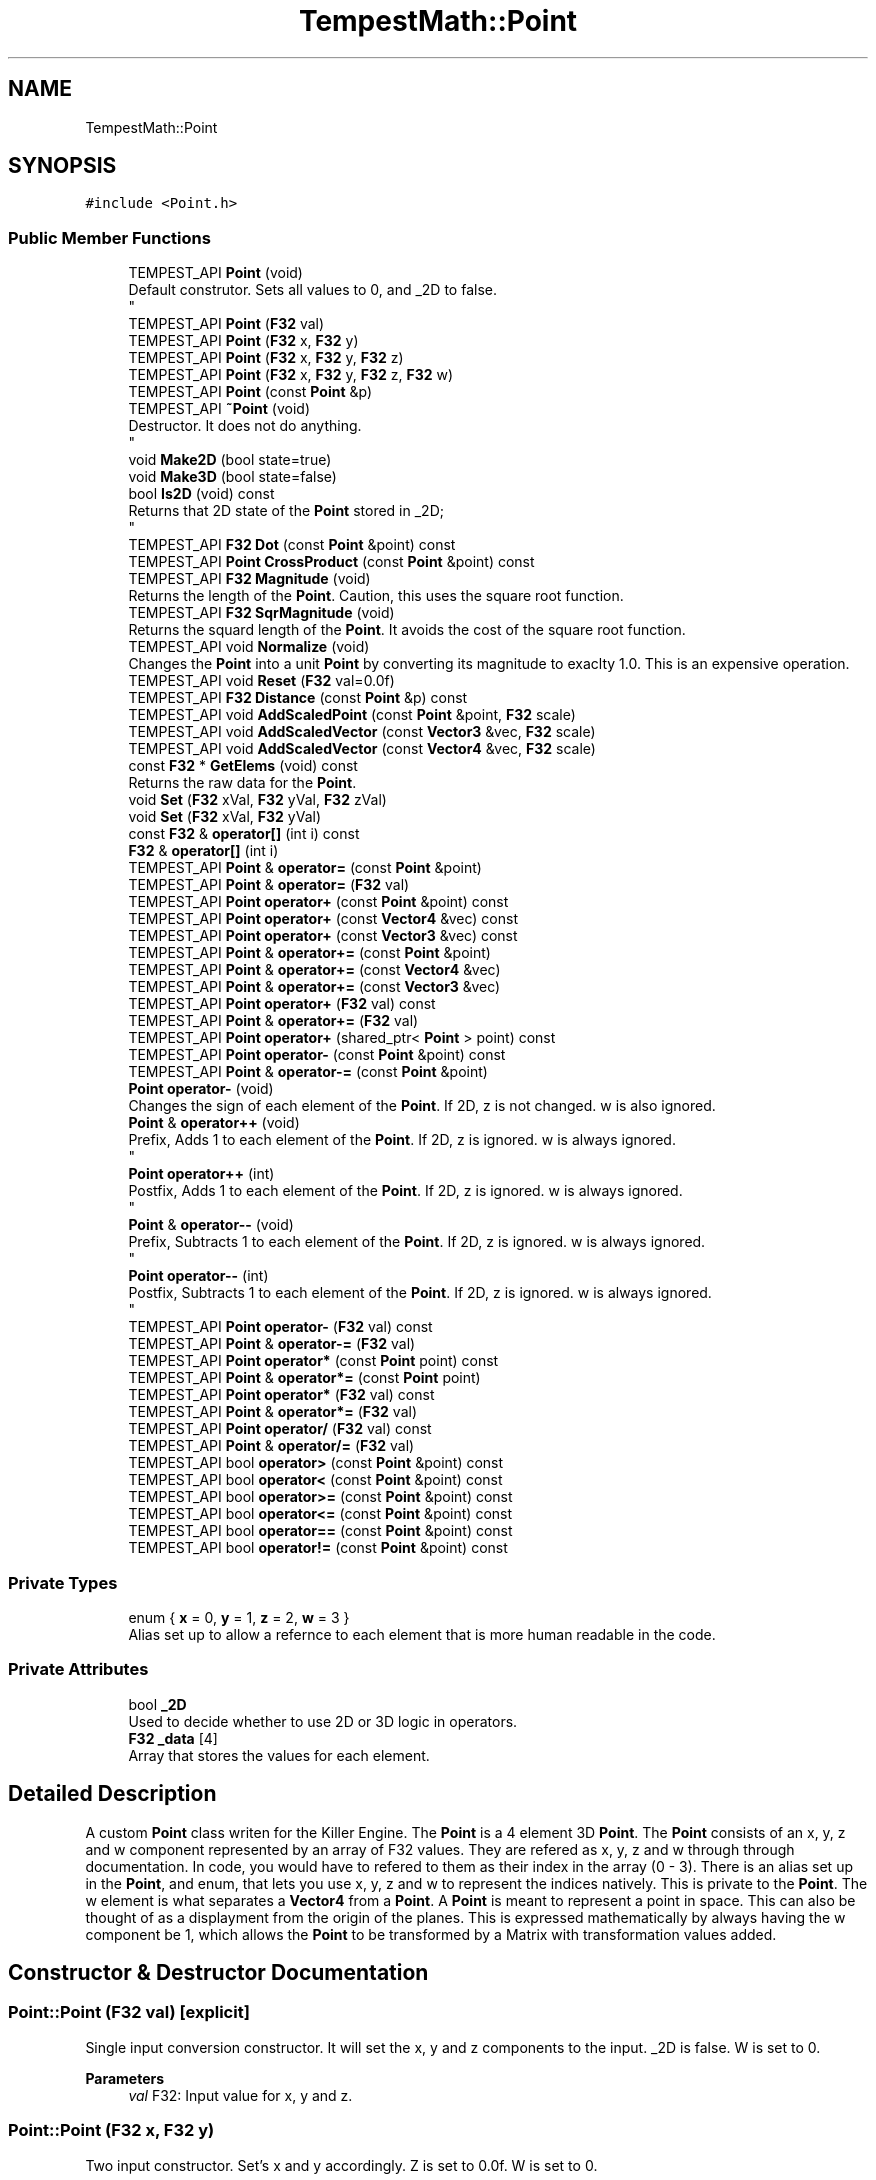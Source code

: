 .TH "TempestMath::Point" 3 "Mon Dec 9 2019" "Tempest" \" -*- nroff -*-
.ad l
.nh
.SH NAME
TempestMath::Point
.SH SYNOPSIS
.br
.PP
.PP
\fC#include <Point\&.h>\fP
.SS "Public Member Functions"

.in +1c
.ti -1c
.RI "TEMPEST_API \fBPoint\fP (void)"
.br
.RI "Default construtor\&. Sets all values to 0, and _2D to false\&. 
.br
 "
.ti -1c
.RI "TEMPEST_API \fBPoint\fP (\fBF32\fP val)"
.br
.ti -1c
.RI "TEMPEST_API \fBPoint\fP (\fBF32\fP x, \fBF32\fP y)"
.br
.ti -1c
.RI "TEMPEST_API \fBPoint\fP (\fBF32\fP x, \fBF32\fP y, \fBF32\fP z)"
.br
.ti -1c
.RI "TEMPEST_API \fBPoint\fP (\fBF32\fP x, \fBF32\fP y, \fBF32\fP z, \fBF32\fP w)"
.br
.ti -1c
.RI "TEMPEST_API \fBPoint\fP (const \fBPoint\fP &p)"
.br
.ti -1c
.RI "TEMPEST_API \fB~Point\fP (void)"
.br
.RI "Destructor\&. It does not do anything\&. 
.br
 "
.ti -1c
.RI "void \fBMake2D\fP (bool state=true)"
.br
.ti -1c
.RI "void \fBMake3D\fP (bool state=false)"
.br
.ti -1c
.RI "bool \fBIs2D\fP (void) const"
.br
.RI "Returns that 2D state of the \fBPoint\fP stored in _2D; 
.br
 "
.ti -1c
.RI "TEMPEST_API \fBF32\fP \fBDot\fP (const \fBPoint\fP &point) const"
.br
.ti -1c
.RI "TEMPEST_API \fBPoint\fP \fBCrossProduct\fP (const \fBPoint\fP &point) const"
.br
.ti -1c
.RI "TEMPEST_API \fBF32\fP \fBMagnitude\fP (void)"
.br
.RI "Returns the length of the \fBPoint\fP\&. Caution, this uses the square root function\&. "
.ti -1c
.RI "TEMPEST_API \fBF32\fP \fBSqrMagnitude\fP (void)"
.br
.RI "Returns the squard length of the \fBPoint\fP\&. It avoids the cost of the square root function\&. "
.ti -1c
.RI "TEMPEST_API void \fBNormalize\fP (void)"
.br
.RI "Changes the \fBPoint\fP into a unit \fBPoint\fP by converting its magnitude to exaclty 1\&.0\&. This is an expensive operation\&. "
.ti -1c
.RI "TEMPEST_API void \fBReset\fP (\fBF32\fP val=0\&.0f)"
.br
.ti -1c
.RI "TEMPEST_API \fBF32\fP \fBDistance\fP (const \fBPoint\fP &p) const"
.br
.ti -1c
.RI "TEMPEST_API void \fBAddScaledPoint\fP (const \fBPoint\fP &point, \fBF32\fP scale)"
.br
.ti -1c
.RI "TEMPEST_API void \fBAddScaledVector\fP (const \fBVector3\fP &vec, \fBF32\fP scale)"
.br
.ti -1c
.RI "TEMPEST_API void \fBAddScaledVector\fP (const \fBVector4\fP &vec, \fBF32\fP scale)"
.br
.ti -1c
.RI "const \fBF32\fP * \fBGetElems\fP (void) const"
.br
.RI "Returns the raw data for the \fBPoint\fP\&. "
.ti -1c
.RI "void \fBSet\fP (\fBF32\fP xVal, \fBF32\fP yVal, \fBF32\fP zVal)"
.br
.ti -1c
.RI "void \fBSet\fP (\fBF32\fP xVal, \fBF32\fP yVal)"
.br
.ti -1c
.RI "const \fBF32\fP & \fBoperator[]\fP (int i) const"
.br
.ti -1c
.RI "\fBF32\fP & \fBoperator[]\fP (int i)"
.br
.ti -1c
.RI "TEMPEST_API \fBPoint\fP & \fBoperator=\fP (const \fBPoint\fP &point)"
.br
.ti -1c
.RI "TEMPEST_API \fBPoint\fP & \fBoperator=\fP (\fBF32\fP val)"
.br
.ti -1c
.RI "TEMPEST_API \fBPoint\fP \fBoperator+\fP (const \fBPoint\fP &point) const"
.br
.ti -1c
.RI "TEMPEST_API \fBPoint\fP \fBoperator+\fP (const \fBVector4\fP &vec) const"
.br
.ti -1c
.RI "TEMPEST_API \fBPoint\fP \fBoperator+\fP (const \fBVector3\fP &vec) const"
.br
.ti -1c
.RI "TEMPEST_API \fBPoint\fP & \fBoperator+=\fP (const \fBPoint\fP &point)"
.br
.ti -1c
.RI "TEMPEST_API \fBPoint\fP & \fBoperator+=\fP (const \fBVector4\fP &vec)"
.br
.ti -1c
.RI "TEMPEST_API \fBPoint\fP & \fBoperator+=\fP (const \fBVector3\fP &vec)"
.br
.ti -1c
.RI "TEMPEST_API \fBPoint\fP \fBoperator+\fP (\fBF32\fP val) const"
.br
.ti -1c
.RI "TEMPEST_API \fBPoint\fP & \fBoperator+=\fP (\fBF32\fP val)"
.br
.ti -1c
.RI "TEMPEST_API \fBPoint\fP \fBoperator+\fP (shared_ptr< \fBPoint\fP > point) const"
.br
.ti -1c
.RI "TEMPEST_API \fBPoint\fP \fBoperator\-\fP (const \fBPoint\fP &point) const"
.br
.ti -1c
.RI "TEMPEST_API \fBPoint\fP & \fBoperator\-=\fP (const \fBPoint\fP &point)"
.br
.ti -1c
.RI "\fBPoint\fP \fBoperator\-\fP (void)"
.br
.RI "Changes the sign of each element of the \fBPoint\fP\&. If 2D, z is not changed\&. w is also ignored\&. "
.ti -1c
.RI "\fBPoint\fP & \fBoperator++\fP (void)"
.br
.RI "Prefix, Adds 1 to each element of the \fBPoint\fP\&. If 2D, z is ignored\&. w is always ignored\&. 
.br
 "
.ti -1c
.RI "\fBPoint\fP \fBoperator++\fP (int)"
.br
.RI "Postfix, Adds 1 to each element of the \fBPoint\fP\&. If 2D, z is ignored\&. w is always ignored\&. 
.br
 "
.ti -1c
.RI "\fBPoint\fP & \fBoperator\-\-\fP (void)"
.br
.RI "Prefix, Subtracts 1 to each element of the \fBPoint\fP\&. If 2D, z is ignored\&. w is always ignored\&. 
.br
 "
.ti -1c
.RI "\fBPoint\fP \fBoperator\-\-\fP (int)"
.br
.RI "Postfix, Subtracts 1 to each element of the \fBPoint\fP\&. If 2D, z is ignored\&. w is always ignored\&. 
.br
 "
.ti -1c
.RI "TEMPEST_API \fBPoint\fP \fBoperator\-\fP (\fBF32\fP val) const"
.br
.ti -1c
.RI "TEMPEST_API \fBPoint\fP & \fBoperator\-=\fP (\fBF32\fP val)"
.br
.ti -1c
.RI "TEMPEST_API \fBPoint\fP \fBoperator*\fP (const \fBPoint\fP point) const"
.br
.ti -1c
.RI "TEMPEST_API \fBPoint\fP & \fBoperator*=\fP (const \fBPoint\fP point)"
.br
.ti -1c
.RI "TEMPEST_API \fBPoint\fP \fBoperator*\fP (\fBF32\fP val) const"
.br
.ti -1c
.RI "TEMPEST_API \fBPoint\fP & \fBoperator*=\fP (\fBF32\fP val)"
.br
.ti -1c
.RI "TEMPEST_API \fBPoint\fP \fBoperator/\fP (\fBF32\fP val) const"
.br
.ti -1c
.RI "TEMPEST_API \fBPoint\fP & \fBoperator/=\fP (\fBF32\fP val)"
.br
.ti -1c
.RI "TEMPEST_API bool \fBoperator>\fP (const \fBPoint\fP &point) const"
.br
.ti -1c
.RI "TEMPEST_API bool \fBoperator<\fP (const \fBPoint\fP &point) const"
.br
.ti -1c
.RI "TEMPEST_API bool \fBoperator>=\fP (const \fBPoint\fP &point) const"
.br
.ti -1c
.RI "TEMPEST_API bool \fBoperator<=\fP (const \fBPoint\fP &point) const"
.br
.ti -1c
.RI "TEMPEST_API bool \fBoperator==\fP (const \fBPoint\fP &point) const"
.br
.ti -1c
.RI "TEMPEST_API bool \fBoperator!=\fP (const \fBPoint\fP &point) const"
.br
.in -1c
.SS "Private Types"

.in +1c
.ti -1c
.RI "enum { \fBx\fP = 0, \fBy\fP = 1, \fBz\fP = 2, \fBw\fP = 3 }"
.br
.RI "Alias set up to allow a refernce to each element that is more human readable in the code\&. "
.in -1c
.SS "Private Attributes"

.in +1c
.ti -1c
.RI "bool \fB_2D\fP"
.br
.RI "Used to decide whether to use 2D or 3D logic in operators\&. "
.ti -1c
.RI "\fBF32\fP \fB_data\fP [4]"
.br
.RI "Array that stores the values for each element\&. "
.in -1c
.SH "Detailed Description"
.PP 
A custom \fBPoint\fP class writen for the Killer Engine\&. The \fBPoint\fP is a 4 element 3D \fBPoint\fP\&. The \fBPoint\fP consists of an x, y, z and w component represented by an array of F32 values\&. They are refered as x, y, z and w through through documentation\&. In code, you would have to refered to them as their index in the array (0 - 3)\&. There is an alias set up in the \fBPoint\fP, and enum, that lets you use x, y, z and w to represent the indices natively\&. This is private to the \fBPoint\fP\&. The w element is what separates a \fBVector4\fP from a \fBPoint\fP\&. A \fBPoint\fP is meant to represent a point in space\&. This can also be thought of as a displayment from the origin of the planes\&. This is expressed mathematically by always having the w component be 1, which allows the \fBPoint\fP to be transformed by a Matrix with transformation values added\&. 
.br
 
.SH "Constructor & Destructor Documentation"
.PP 
.SS "Point::Point (\fBF32\fP val)\fC [explicit]\fP"
Single input conversion constructor\&. It will set the x, y and z components to the input\&. _2D is false\&. W is set to 0\&. 
.PP
\fBParameters\fP
.RS 4
\fIval\fP F32: Input value for x, y and z\&. 
.br
 
.RE
.PP

.SS "Point::Point (\fBF32\fP x, \fBF32\fP y)"
Two input constructor\&. Set's x and y accordingly\&. Z is set to 0\&.0f\&. W is set to 0\&. 
.PP
\fBParameters\fP
.RS 4
\fIx\fP is the value for x\&. 
.br
\fIy\fP is the value for y\&. 
.RE
.PP

.SS "Point::Point (\fBF32\fP x, \fBF32\fP y, \fBF32\fP z)"
Three input constructor\&. W is set to 0\&. 
.PP
\fBParameters\fP
.RS 4
\fIx\fP is the value for x\&. 
.br
\fIy\fP is the value for y\&. 
.br
\fIz\fP is the value for z\&. 
.RE
.PP

.SS "Point::Point (\fBF32\fP x, \fBF32\fP y, \fBF32\fP z, \fBF32\fP w)"
Four input constructor\&. W variable in this constructor\&. 
.PP
\fBParameters\fP
.RS 4
\fIx\fP is the value for x\&. 
.br
\fIy\fP is the value for y\&. 
.br
\fIz\fP is the value for z\&. 
.br
\fIw\fP is the value for w\&. 
.RE
.PP

.SS "Point::Point (const \fBPoint\fP & p)"
Copy Constructor\&. It explicitly copies all data into new \fBPoint\fP\&. 
.PP
\fBParameters\fP
.RS 4
\fIv\fP is the \fBPoint\fP to copy\&. 
.br
 
.RE
.PP

.SH "Member Function Documentation"
.PP 
.SS "void Point::AddScaledPoint (const \fBPoint\fP & point, \fBF32\fP scale)"
Adds a \fBPoint\fP scaled by a value to this \fBPoint\fP\&. 
.PP
\fBParameters\fP
.RS 4
\fIpoint\fP is the \fBPoint\fP that will be added to this one\&. 
.br
\fIscale\fP is the amount the added \fBPoint\fP will be scaled by\&. 
.RE
.PP

.SS "\fBPoint\fP Point::CrossProduct (const \fBPoint\fP & point) const"
Performs a Cross or \fBPoint\fP production in the order of this % other\&. 
.PP
\fBParameters\fP
.RS 4
\fIpoint\fP is the left hand argument in the operation\&. 
.br
 
.RE
.PP

.SS "\fBF32\fP Point::Distance (const \fBPoint\fP & p) const"
Gives the distance from this to another \fBPoint\fP\&. Creates a \fBPoint\fP and calls Mag\&. 
.PP
\fBParameters\fP
.RS 4
\fIother\fP is the \fBPoint\fP we are getting the distance to\&. 
.br
 
.RE
.PP

.SS "\fBF32\fP Point::Dot (const \fBPoint\fP & point) const"
Performs a Dot or Scalar product in the order of this * other\&. 
.PP
\fBParameters\fP
.RS 4
\fIpoint\fP is the left hand argument in the operation\&. 
.br
 
.RE
.PP

.SS "void TempestMath::Point::Make2D (bool state = \fCtrue\fP)\fC [inline]\fP"
Sets the \fBPoint\fP to act like a 2D \fBPoint\fP instead of a 3D \fBPoint\fP by setting _2D to true\&. This means that the z value wont be copied or used in operations\&. 
.br
 
.SS "void TempestMath::Point::Make3D (bool state = \fCfalse\fP)\fC [inline]\fP"
Sets the \fBPoint\fP to act like a 3D \fBPoint\fP instead of a 3D \fBPoint\fP by settings _2D to true\&. This means that the z value will be copied and used in operations\&. 
.br
 
.SS "bool Point::operator!= (const \fBPoint\fP & point) const"
False equality comparison\&. 2D is used as an early out\&. 2D is also checked before z is compared\&. Only true if all elements of this are not equal to all elements of other \fBPoint\fP\&. 
.PP
\fBParameters\fP
.RS 4
\fIpoint\fP is the \fBPoint\fP this \fBPoint\fP will be compared against\&. 
.br
 
.RE
.PP

.SS "\fBPoint\fP Point::operator* (const \fBPoint\fP point) const"
\fBPoint\fP multiplication\&. This is a componentwise multiplication, scaling one \fBPoint\fP by another\&. 2D check done before z is changed\&. 
.PP
\fBParameters\fP
.RS 4
\fIpoint\fP is the \fBPoint\fP multiplied by the new \fBPoint\fP\&. 
.RE
.PP

.SS "\fBPoint\fP Point::operator* (\fBF32\fP val) const"
Scalar multiplication\&. This is a componentwise multiplication, scaling the \fBPoint\fP by the scalar\&. 2D check done before z is changed\&. 
.PP
\fBParameters\fP
.RS 4
\fIval\fP is the scalar multiplied by the new \fBPoint\fP\&. 
.RE
.PP

.SS "\fBPoint\fP & Point::operator*= (const \fBPoint\fP point)"
\fBPoint\fP multiplication\&. This is a componentwise multiplication, scaling one \fBPoint\fP by another\&. 2D check done before z is changed\&. 
.PP
\fBParameters\fP
.RS 4
\fIpoint\fP is the \fBPoint\fP multiplied by this \fBPoint\fP\&. 
.RE
.PP

.SS "\fBPoint\fP & Point::operator*= (\fBF32\fP val)"
Scalar multiplication\&. This is a componentwise multiplication, scaling the \fBPoint\fP by the scalar\&. 2D check done before z is changed\&. 
.PP
\fBParameters\fP
.RS 4
\fIval\fP is the scalar multiplied by this \fBPoint\fP\&. 
.RE
.PP

.SS "\fBPoint\fP Point::operator+ (const \fBPoint\fP & point) const"
\fBPoint\fP addtion\&. This is done componentwise\&. 
.PP
\fBParameters\fP
.RS 4
\fIpoint\fP is the \fBPoint\fP to add into a new \fBPoint\fP\&. 
.RE
.PP

.SS "\fBPoint\fP Point::operator+ (const \fBVector3\fP & vec) const"
\fBPoint\fP addtion\&. This is done componentwise\&. 
.PP
\fBParameters\fP
.RS 4
\fIved\fP is added into a new \fBPoint\fP\&. 
.RE
.PP

.SS "\fBPoint\fP Point::operator+ (const \fBVector4\fP & vec) const"
\fBPoint\fP addtion\&. This is done componentwise\&. 
.PP
\fBParameters\fP
.RS 4
\fIvec\fP is added into a new \fBPoint\fP\&. 
.RE
.PP

.SS "\fBPoint\fP Point::operator+ (\fBF32\fP val) const"
Scalar addition\&. Each value is added into\&. 2D check done before z is changed\&. 
.PP
\fBParameters\fP
.RS 4
\fIval\fP is added into the elements of a new \fBPoint\fP\&. 
.RE
.PP

.SS "\fBPoint\fP Point::operator+ (shared_ptr< \fBPoint\fP > point) const"
Shared Pointer addition\&. A helper to allow arithmetic with shared_ptr<Point>\&. 
.PP
\fBParameters\fP
.RS 4
\fIpoint\fP is the shared_ptr<Point> that is added into each element of a new \fBPoint\fP\&. 
.RE
.PP

.SS "\fBPoint\fP & Point::operator+= (const \fBPoint\fP & point)"
\fBPoint\fP addition equal\&. This is done componentwise\&. 
.PP
\fBParameters\fP
.RS 4
\fIpoint\fP is the \fBPoint\fP to add into this \fBPoint\fP\&. 
.RE
.PP

.SS "\fBPoint\fP & Point::operator+= (const \fBVector3\fP & vec)"
\fBPoint\fP addition equal\&. This is done componentwise\&. 
.PP
\fBParameters\fP
.RS 4
\fIvec\fP is the \fBVector4\fP to add into this \fBPoint\fP\&. 
.RE
.PP

.SS "\fBPoint\fP & Point::operator+= (const \fBVector4\fP & vec)"
\fBPoint\fP addition equal\&. This is done componentwise\&. 
.PP
\fBParameters\fP
.RS 4
\fIvec\fP is the \fBVector4\fP to add into this \fBPoint\fP\&. 
.RE
.PP

.SS "\fBPoint\fP & Point::operator+= (\fBF32\fP val)"
Scalar addition\&. Each value is added into\&. 2D check done before z is changed\&. 
.PP
\fBParameters\fP
.RS 4
\fIval\fP is added into each element of this \fBPoint\fP\&. 
.RE
.PP

.SS "\fBPoint\fP Point::operator\- (const \fBPoint\fP & point) const"
\fBPoint\fP subtraction\&. This is done componentwise\&. 2D check done before z is changed\&. 
.PP
\fBParameters\fP
.RS 4
\fIpoint\fP is the \fBPoint\fP subtracted from the new \fBPoint\fP\&. 
.RE
.PP

.SS "\fBPoint\fP Point::operator\- (\fBF32\fP val) const"
Scalar subtraction\&. 2D check is done before z is changed\&. 
.PP
\fBParameters\fP
.RS 4
\fIval\fP is the scalar subtracted from the new \fBPoint\fP\&. 
.RE
.PP

.SS "\fBPoint\fP & Point::operator\-= (const \fBPoint\fP & point)"
\fBPoint\fP subtraction\&. This is done componenetwise\&. 2D check done before z is changed\&. 
.PP
\fBParameters\fP
.RS 4
\fIpoint\fP is the Pointed subtractd from this \fBPoint\fP\&. 
.RE
.PP

.SS "\fBPoint\fP & Point::operator\-= (\fBF32\fP val)"
Sclara subtraction\&. 2D check is done before z is changed\&. 
.PP
\fBParameters\fP
.RS 4
\fIval\fP is the scalar subtracted from each element of this \fBPoint\fP\&. 
.RE
.PP

.SS "\fBPoint\fP Point::operator/ (\fBF32\fP val) const"
Scalar division\&. This is done componentwise\&. 2D check done before z is changed\&. 
.PP
\fBParameters\fP
.RS 4
\fIval\fP is the scalar the new \fBPoint\fP is divided by\&. 
.RE
.PP

.SS "\fBPoint\fP & Point::operator/= (\fBF32\fP val)"
Scalar division\&. This is done componentwise\&. 2D check done before z is changed\&. 
.PP
\fBParameters\fP
.RS 4
\fIval\fP is the scalar this \fBPoint\fP is divided by\&. 
.RE
.PP

.SS "bool Point::operator< (const \fBPoint\fP & point) const"
Less than comparison\&. 2D is used as an early out\&. 2D is also checked before z is compared\&. Only true if all elements of this are less than all elements of the other \fBPoint\fP\&. 
.PP
\fBParameters\fP
.RS 4
\fIpoint\fP is the \fBPoint\fP this \fBPoint\fP will be compared against\&. 
.RE
.PP

.SS "bool Point::operator<= (const \fBPoint\fP & point) const"
Less than or equal to comparison\&. 2D is used as an early out\&. 2D is also checked before z is compared\&. Only true if all elements of this are less than or equal to all elements of the other \fBPoint\fP\&. 
.PP
\fBParameters\fP
.RS 4
\fIpoint\fP is the \fBPoint\fP this \fBPoint\fP will be compared against\&. 
.RE
.PP

.SS "\fBPoint\fP & Point::operator= (const \fBPoint\fP & point)"
Copy assignment from \fBPoint\fP\&. 
.PP
\fBParameters\fP
.RS 4
\fIpoint\fP is the \fBPoint\fP to copy into this \fBPoint\fP\&. 
.RE
.PP

.SS "\fBPoint\fP & Point::operator= (\fBF32\fP val)"
Copy assignment from scalar\&. 
.PP
\fBParameters\fP
.RS 4
\fIval\fP is the value all elements will be set to\&. w is not affect\&. 2D check is done before z is changed\&. 
.RE
.PP

.SS "bool Point::operator== (const \fBPoint\fP & point) const"
Equality comparison\&. 2D is used as an early out\&. 2D is also checked before z is compared\&. Only true if all elements of this are equal to all elements of other \fBPoint\fP\&. 
.PP
\fBParameters\fP
.RS 4
\fIpoint\fP is the \fBPoint\fP this \fBPoint\fP will be compared against\&. 
.br
 
.RE
.PP

.SS "bool Point::operator> (const \fBPoint\fP & point) const"
Greater than comparison\&. 2D is used as an early out\&. 2D is also checked before z is compared\&. Only true if all elements of this are greater than all elements of the other \fBPoint\fP\&. 
.PP
\fBParameters\fP
.RS 4
\fIpoint\fP is the \fBPoint\fP this \fBPoint\fP will be compared against\&. 
.RE
.PP

.SS "bool Point::operator>= (const \fBPoint\fP & point) const"
Greater than or equal to comparison\&. 2D is used as an early out\&. 2D is also checked before z is compared\&. Only true if all elements of this are greater than or equal to all elements of the other \fBPoint\fP\&. 
.PP
\fBParameters\fP
.RS 4
\fIpoint\fP is the \fBPoint\fP this \fBPoint\fP will be compared against\&. 
.RE
.PP

.SS "\fBF32\fP& TempestMath::Point::operator[] (int i)\fC [inline]\fP"
Allows you to index into the \fBPoint\fP to change the value\&. 
.PP
\fBParameters\fP
.RS 4
\fIi\fP is the index you wish to change\&. 0 = x, 1 = y, 2 = z, 3 = w\&. 
.RE
.PP

.SS "const \fBF32\fP& TempestMath::Point::operator[] (int i) const\fC [inline]\fP"
Allows you to index into the \fBPoint\fP to read the value\&. 
.PP
\fBParameters\fP
.RS 4
\fIi\fP is the index you wish to read\&. 0 = x, 1 = y, 2 = z, 3 = w\&. 
.RE
.PP

.SS "void Point::Reset (\fBF32\fP val = \fC0\&.0f\fP)"
Sets all values to input\&. Does not check for _2D before changing z\&. 
.PP
\fBParameters\fP
.RS 4
\fIval\fP is the value x, y and z will get\&. w is set to 1\&.0f\&. Default value is 0\&.0f\&. 
.RE
.PP

.SS "void TempestMath::Point::Set (\fBF32\fP xVal, \fBF32\fP yVal, \fBF32\fP zVal)\fC [inline]\fP"
A helper function to allow to quickly set x, y and z to different values\&. 
.PP
\fBParameters\fP
.RS 4
\fIxVal\fP is the value for x\&. 
.br
\fIyVal\fP is the vlaue for y\&. 
.br
\fIzVal\fP is the value for z\&. 
.br
 
.RE
.PP


.SH "Author"
.PP 
Generated automatically by Doxygen for Tempest from the source code\&.
